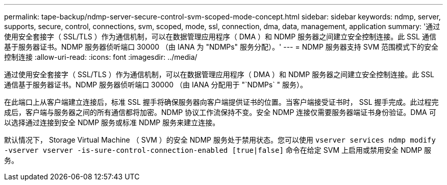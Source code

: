 ---
permalink: tape-backup/ndmp-server-secure-control-svm-scoped-mode-concept.html 
sidebar: sidebar 
keywords: ndmp, server, supports, secure, control, connections, svm, scoped, mode, ssl, connection, dma, data, management, application 
summary: '通过使用安全套接字（ SSL/TLS ）作为通信机制，可以在数据管理应用程序（ DMA ）和 NDMP 服务器之间建立安全控制连接。此 SSL 通信基于服务器证书。NDMP 服务器侦听端口 30000 （由 IANA 为 "NDMPs" 服务分配）。' 
---
= NDMP 服务器支持 SVM 范围模式下的安全控制连接
:allow-uri-read: 
:icons: font
:imagesdir: ../media/


[role="lead"]
通过使用安全套接字（ SSL/TLS ）作为通信机制，可以在数据管理应用程序（ DMA ）和 NDMP 服务器之间建立安全控制连接。此 SSL 通信基于服务器证书。NDMP 服务器侦听端口 30000 （由 IANA 分配用于 "`NDMPs` " 服务）。

在此端口上从客户端建立连接后，标准 SSL 握手将确保服务器向客户端提供证书的位置。当客户端接受证书时， SSL 握手完成。此过程完成后，客户端与服务器之间的所有通信都将加密。NDMP 协议工作流保持不变。安全 NDMP 连接仅需要服务器端证书身份验证。DMA 可以选择通过连接到安全 NDMP 服务或标准 NDMP 服务来建立连接。

默认情况下， Storage Virtual Machine （ SVM ）的安全 NDMP 服务处于禁用状态。您可以使用 `vserver services ndmp modify -vserver vserver -is-sure-control-connection-enabled [true|false]` 命令在给定 SVM 上启用或禁用安全 NDMP 服务。
